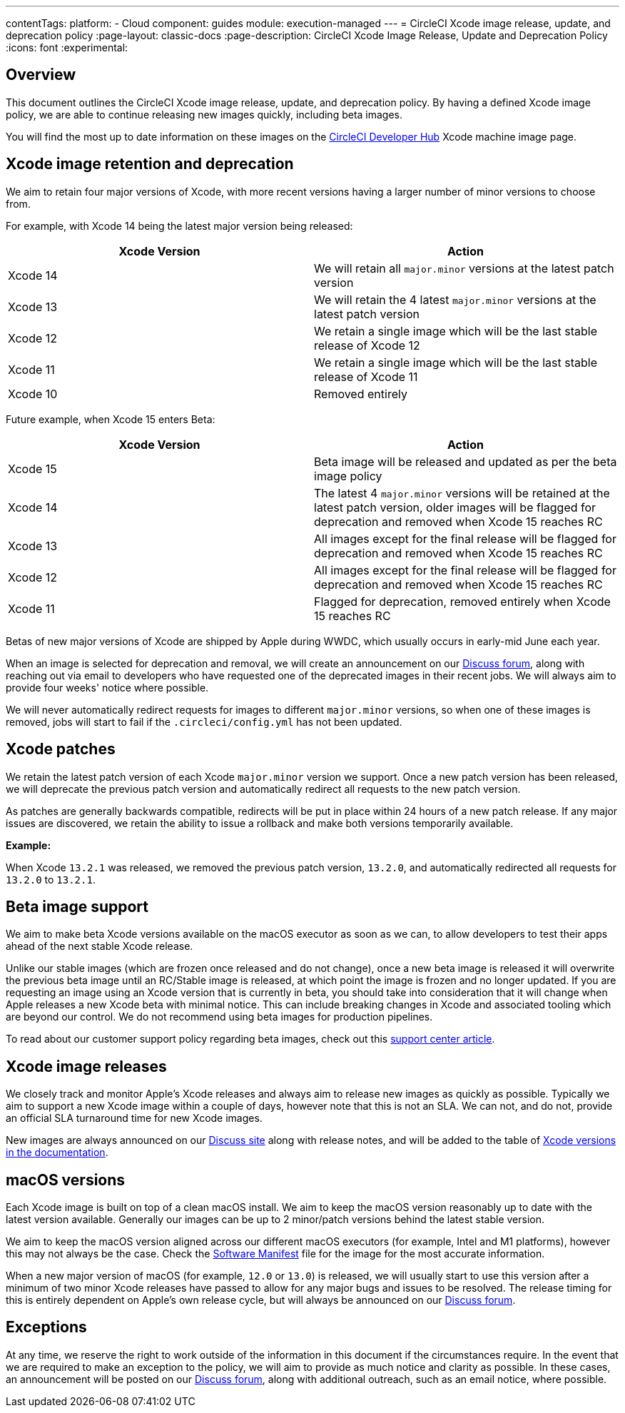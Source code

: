 ---
contentTags:
  platform:
  - Cloud
component: guides
module: execution-managed
---
= CircleCI Xcode image release, update, and deprecation policy
:page-layout: classic-docs
:page-description: CircleCI Xcode Image Release, Update and Deprecation Policy
:icons: font
:experimental:

[#overview]
== Overview

This document outlines the CircleCI Xcode image release, update, and deprecation policy. By having a defined Xcode image policy, we are able to continue releasing new images quickly, including beta images.

You will find the most up to date information on these images on the link:https://circleci.com/developer/machine/image/xcode[CircleCI Developer Hub] Xcode machine image page.

[#xcode-image-retention-and-deprecation]
== Xcode image retention and deprecation

We aim to retain four major versions of Xcode, with more recent versions having a larger number of minor versions to choose from.

For example, with Xcode 14 being the latest major version being released:

[.table.table-striped]
[cols=2*, options="header", stripes=even]
|===
| Xcode Version | Action

| Xcode 14
| We will retain all `major.minor` versions at the latest patch version

| Xcode 13
| We will retain the 4 latest `major.minor` versions at the latest patch version

| Xcode 12
| We retain a single image which will be the last stable release of Xcode 12

| Xcode 11
| We retain a single image which will be the last stable release of Xcode 11

| Xcode 10
| Removed entirely
|===

Future example, when Xcode 15 enters Beta:

[.table.table-striped]
[cols=2*, options="header", stripes=even]
|===
| Xcode Version | Action

| Xcode 15
| Beta image will be released and updated as per the beta image policy

| Xcode 14
| The latest 4 `major.minor` versions will be retained at the latest patch version, older images will be flagged for deprecation and removed when Xcode 15 reaches RC

| Xcode 13
| All images except for the final release will be flagged for deprecation and removed when Xcode 15 reaches RC

| Xcode 12
| All images except for the final release will be flagged for deprecation and removed when Xcode 15 reaches RC

| Xcode 11
| Flagged for deprecation, removed entirely when Xcode 15 reaches RC
|===

Betas of new major versions of Xcode are shipped by Apple during WWDC, which usually occurs in early-mid June each year.

When an image is selected for deprecation and removal, we will create an announcement on our link:https://discuss.circleci.com/c/announcements/39[Discuss forum], along with reaching out via email to developers who have requested one of the deprecated images in their recent jobs. We will always aim to provide four weeks' notice where possible.

We will never automatically redirect requests for images to different `major.minor` versions, so when one of these images is removed, jobs will start to fail if the `.circleci/config.yml` has not been updated.

[#xcode-patches]
== Xcode patches

We retain the latest patch version of each Xcode `major.minor` version we support. Once a new patch version has been released, we will deprecate the previous patch version and automatically redirect all requests to the new patch version.

As patches are generally backwards compatible, redirects will be put in place within 24 hours of a new patch release. If any major issues are discovered, we retain the ability to issue a rollback and make both versions temporarily available.

*Example:*

When Xcode `13.2.1` was released, we removed the previous patch version, `13.2.0`, and automatically redirected all requests for `13.2.0` to `13.2.1`.

[#beta-image-support]
== Beta image support

We aim to make beta Xcode versions available on the macOS executor as soon as we can, to allow developers to test their apps ahead of the next stable Xcode release.

Unlike our stable images (which are frozen once released and do not change), once a new beta image is released it will overwrite the previous beta image until an RC/Stable image is released, at which point the image is frozen and no longer updated. If you are requesting an image using an Xcode version that is currently in beta, you should take into consideration that it will change when Apple releases a new Xcode beta with minimal notice. This can include breaking changes in Xcode and associated tooling which are beyond our control. We do not recommend using beta images for production pipelines.

To read about our customer support policy regarding beta images, check out this link:https://support.circleci.com/hc/en-us/articles/360046930351-What-is-CircleCI-s-Xcode-Beta-Image-Support-Policy-[support center article].

[#xcode-image-releases]
== Xcode image releases

We closely track and monitor Apple's Xcode releases and always aim to release new images as quickly as possible. Typically we aim to support a new Xcode image within a couple of days, however note that this is not an SLA. We can not, and do not, provide an official SLA turnaround time for new Xcode images.

New images are always announced on our link:https://discuss.circleci.com/c/announcements/39[Discuss site] along with release notes, and will be added to the table of xref:using-macos#supported-xcode-versions[Xcode versions in the documentation].

[#macos-versions]
== macOS versions

Each Xcode image is built on top of a clean macOS install. We aim to keep the macOS version reasonably up to date with the latest version available. Generally our images can be up to 2 minor/patch versions behind the latest stable version.

We aim to keep the macOS version aligned across our different macOS executors (for example, Intel and M1 platforms), however this may not always be the case. Check the xref:testing-ios#supported-xcode-versions[Software Manifest] file for the image for the most accurate information.

When a new major version of macOS (for example, `12.0` or `13.0`) is released, we will usually start to use this version after a minimum of two minor Xcode releases have passed to allow for any major bugs and issues to be resolved. The release timing for this is entirely dependent on Apple's own release cycle, but will always be announced on our link:https://discuss.circleci.com/c/announcements/39[Discuss forum].

[#exceptions]
== Exceptions

At any time, we reserve the right to work outside of the information in this document if the circumstances require. In the event that we are required to make an exception to the policy, we will aim to provide as much notice and clarity as possible. In these cases, an announcement will be posted on our link:https://discuss.circleci.com/c/announcements/39[Discuss forum], along with additional outreach, such as an email notice, where possible.

